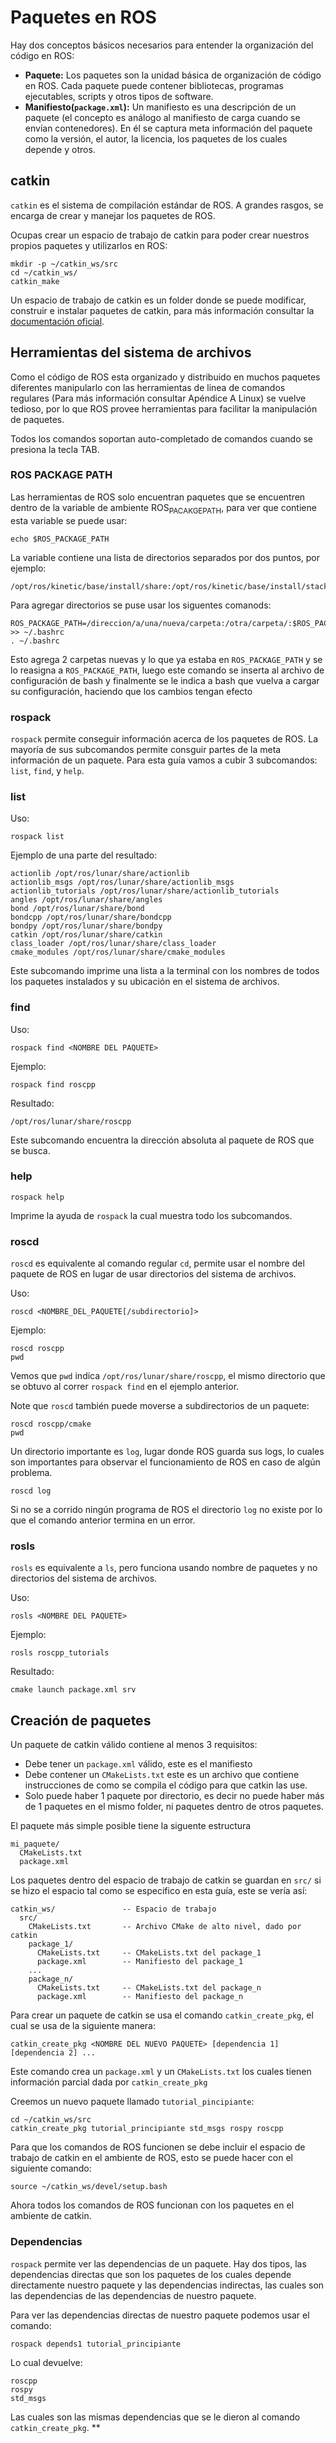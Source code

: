 * Paquetes en ROS

Hay dos conceptos básicos necesarios para entender la organización del
código en ROS:
- *Paquete:* Los paquetes son la unidad básica de organización de
  código en ROS. Cada paquete puede contener bibliotecas, programas
  ejecutables, scripts y otros tipos de software.
- *Manifiesto(~package.xml~):* Un manifiesto es una descripción de un
  paquete (el concepto es análogo al manifiesto de carga cuando se
  envían contenedores). En él se captura meta información del paquete
  como la versión, el autor, la licencia, los paquetes de los cuales
  depende y otros.

** catkin
~catkin~ es el sistema de compilación estándar de ROS. A grandes
rasgos, se encarga de crear y manejar los paquetes de ROS.

Ocupas crear un espacio de trabajo de catkin para poder crear nuestros
propios paquetes y utilizarlos en ROS:
#+BEGIN_SRC shell
mkdir -p ~/catkin_ws/src
cd ~/catkin_ws/
catkin_make
#+END_SRC

Un espacio de trabajo de catkin es un folder donde se puede modificar,
construir e instalar paquetes de catkin, para más información consultar
la [[http://wiki.ros.org/catkin/workspaces][documentación oficial]].

** Herramientas del sistema de archivos

Como el código de ROS esta organizado y distribuido en muchos paquetes
diferentes manipularlo con las herramientas de linea de comandos
regulares (Para más información consultar Apéndice A Linux) se vuelve
tedioso, por lo que ROS provee herramientas para facilitar la
manipulación de paquetes.

Todos los comandos soportan auto-completado de comandos cuando se
presiona la tecla TAB.

*** ROS PACKAGE PATH
Las herramientas de ROS solo encuentran paquetes que se encuentren
dentro de la variable de ambiente ROS_PACAKGE_PATH, para ver que
contiene esta variable se puede usar:
#+BEGIN_SRC shell
echo $ROS_PACKAGE_PATH
#+END_SRC

La variable contiene una lista de directorios separados por dos
puntos, por ejemplo:
#+BEGIN_SRC shell
    /opt/ros/kinetic/base/install/share:/opt/ros/kinetic/base/install/stacks
#+END_SRC

Para agregar directorios se puse usar los siguentes comanods:
#+BEGIN_SRC shell
ROS_PACKAGE_PATH=/direccion/a/una/nueva/carpeta:/otra/carpeta/:$ROS_PACKAGE_PATH >> ~/.bashrc
. ~/.bashrc
#+END_SRC

Esto agrega 2 carpetas nuevas y lo que ya estaba en ~ROS_PACKAGE_PATH~
y se lo reasigna a ~ROS_PACKAGE_PATH~, luego este comando se inserta
al archivo de configuración de bash y finalmente se le indica a bash
que vuelva a cargar su configuración, haciendo que los cambios tengan efecto
*** rospack
~rospack~ permite conseguir información acerca de los paquetes de
ROS. La mayoría de sus subcomandos permite consguir partes de la meta
información de un paquete. Para esta guía vamos a cubir 3 subcomandos:
~list~, ~find~, y ~help~.

*** list
Uso:
#+BEGIN_SRC shell
rospack list
#+END_SRC

Ejemplo de una parte del resultado:
#+BEGIN_SRC shell
actionlib /opt/ros/lunar/share/actionlib
actionlib_msgs /opt/ros/lunar/share/actionlib_msgs
actionlib_tutorials /opt/ros/lunar/share/actionlib_tutorials
angles /opt/ros/lunar/share/angles
bond /opt/ros/lunar/share/bond
bondcpp /opt/ros/lunar/share/bondcpp
bondpy /opt/ros/lunar/share/bondpy
catkin /opt/ros/lunar/share/catkin
class_loader /opt/ros/lunar/share/class_loader
cmake_modules /opt/ros/lunar/share/cmake_modules
#+END_SRC

Este subcomando imprime una lista a la terminal con los nombres de
todos los paquetes instalados y su ubicación en el sistema de
archivos.

*** find
Uso:
#+BEGIN_SRC shell
rospack find <NOMBRE DEL PAQUETE>
#+END_SRC

Ejemplo:
#+BEGIN_SRC shell
rospack find roscpp
#+END_SRC
Resultado:
#+BEGIN_SRC
/opt/ros/lunar/share/roscpp
#+END_SRC

Este subcomando encuentra la dirección absoluta al paquete de ROS que
se busca.

*** help
#+BEGIN_SRC shell
rospack help
#+END_SRC

Imprime la ayuda de ~rospack~ la cual muestra todo los subcomandos.

*** roscd
~roscd~ es equivalente al comando regular ~cd~, permite usar el nombre
del paquete de ROS en lugar de usar directorios del sistema de
archivos.

Uso:
#+BEGIN_SRC shell
roscd <NOMBRE_DEL_PAQUETE[/subdirectorio]>
#+END_SRC

Ejemplo:
#+BEGIN_SRC shell
roscd roscpp
pwd
#+END_SRC

Vemos que ~pwd~ indica ~/opt/ros/lunar/share/roscpp~, el mismo
directorio que se obtuvo al correr ~rospack find~ en el ejemplo
anterior.

Note que ~roscd~ también puede moverse a subdirectorios de un paquete:
#+BEGIN_SRC shell
roscd roscpp/cmake
pwd
#+END_SRC

Un directorio importante es ~log~, lugar donde ROS guarda sus logs, lo
cuales son importantes para observar el funcionamiento de ROS en caso
de algún problema.

#+BEGIN_SRC shell
roscd log
#+END_SRC

Si no se a corrido ningún programa de ROS el directorio ~log~ no
existe por lo que el comando anterior termina en un error.

*** rosls
~rosls~ es equivalente a ~ls~, pero funciona usando nombre de paquetes
y no directorios del sistema de archivos.

Uso:
#+BEGIN_SRC shell
rosls <NOMBRE DEL PAQUETE>
#+END_SRC

Ejemplo:
#+BEGIN_SRC shell
rosls roscpp_tutorials
#+END_SRC
Resultado:
#+BEGIN_SRC shell
cmake launch package.xml srv
#+END_SRC
** Creación de paquetes
Un paquete de catkin válido contiene al menos 3 requisitos:
- Debe tener un ~package.xml~ válido, este es el manifiesto
- Debe contener un ~CMakeLists.txt~ este es un archivo que contiene
  instrucciones de como se compila el código para que catkin las use.
- Solo puede haber 1 paquete por directorio, es decir no puede haber
  más de 1 paquetes en el mismo folder, ni paquetes dentro de otros
  paquetes.

El paquete más simple posible tiene la siguente estructura
#+BEGIN_SRC shell
mi_paquete/
  CMakeLists.txt
  package.xml
#+END_SRC

Los paquetes dentro del espacio de trabajo de catkin se guardan en
~src/~ si se hizo el espacio tal como se especifico en esta guía, este
se vería así:
#+BEGIN_SRC shell
catkin_ws/               -- Espacio de trabajo
  src/
    CMakeLists.txt       -- Archivo CMake de alto nivel, dado por catkin
    package_1/
      CMakeLists.txt     -- CMakeLists.txt del package_1
      package.xml        -- Manifiesto del package_1
    ...
    package_n/
      CMakeLists.txt     -- CMakeLists.txt del package_n
      package.xml        -- Manifiesto del package_n
#+END_SRC

Para crear un paquete de catkin se usa el comando ~catkin_create_pkg~,
el cual se usa de la siguiente manera:
#+BEGIN_SRC shell
catkin_create_pkg <NOMBRE DEL NUEVO PAQUETE> [dependencia 1] [dependencia 2] ...
#+END_SRC
Este comando crea un ~package.xml~ y un ~CMakeLists.txt~ los cuales
tienen información parcial dada por ~catkin_create_pkg~

Creemos un nuevo paquete llamado ~tutorial_pincipiante~:
#+BEGIN_SRC shell
cd ~/catkin_ws/src
catkin_create_pkg tutorial_principiante std_msgs rospy roscpp
#+END_SRC

Para que los comandos de ROS funcionen se debe incluir el espacio de
trabajo de catkin en el ambiente de ROS, esto se puede hacer con el
siguiente comando:

#+BEGIN_SRC shell
source ~/catkin_ws/devel/setup.bash
#+END_SRC

Ahora todos los comandos de ROS funcionan con los paquetes en el
ambiente de catkin.

*** Dependencias
~rospack~ permite ver las dependencias de un paquete. Hay dos tipos,
las dependencias directas que son los paquetes de los cuales depende
directamente nuestro paquete y las dependencias indirectas, las cuales
son las dependencias de las dependencias de nuestro paquete.

Para ver las dependencias directas de nuestro paquete podemos usar el comando:
#+BEGIN_SRC shell
rospack depends1 tutorial_principiante
#+END_SRC

Lo cual devuelve:
#+BEGIN_SRC
roscpp
rospy
std_msgs
#+END_SRC

Las cuales son las mismas dependencias que se le dieron al comando
~catkin_create_pkg~.
**

** Modificando el manifiesto
El manifiesto (package.xml) se encuentra en un formato llamado
[[https://es.wikipedia.org/wiki/Extensible_Markup_Language][XML]]. Este formato funciona a punta de etiquietas:
#+BEGIN_SRC xml
<etiqueta>Contenido</etiqueta>
#+END_SRC
Las etiquetas se encuentran entre ~<>~ (abrir etiqueta) y ~</>~
(cerrar etiqueta) y describen al contenido, el contenido se encuentra
entre estos marcadores.

Los comentarios en XML se denotan como ~<!--Comentario-->~ y catkin
ignora los comentarios cuando lee los manifiestos, por lo que
cualquier contendido puede ir en el comentario y generalmente se usan
para dar más indicaciones a lectores humanos.

El manifiesto que ~catkin_create_pkg~ generó se ve así:
#+BEGIN_SRC xml
<?xml version="1.0"?>
<package format="2">
  <name>tutorial_principante</name>
  <version>0.0.0</version>
  <description>The tutorial_principante package</description>

  <!-- One maintainer tag required, multiple allowed, one person per tag -->
  <!-- Example:  -->
  <!-- <maintainer email="jane.doe@example.com">Jane Doe</maintainer> -->
  <maintainer email="ubuntu@todo.todo">ubuntu</maintainer>


  <!-- One license tag required, multiple allowed, one license per tag -->
  <!-- Commonly used license strings: -->
  <!--   BSD, MIT, Boost Software License, GPLv2, GPLv3, LGPLv2.1, LGPLv3 -->
  <license>TODO</license>


  <!-- Url tags are optional, but multiple are allowed, one per tag -->
  <!-- Optional attribute type can be: website, bugtracker, or repository -->
  <!-- Example: -->
  <!-- <url type="website">http://wiki.ros.org/tutorial_principante</url> -->


  <!-- Author tags are optional, multiple are allowed, one per tag -->
  <!-- Authors do not have to be maintainers, but could be -->
  <!-- Example: -->
  <!-- <author email="jane.doe@example.com">Jane Doe</author> -->


  <!-- The *depend tags are used to specify dependencies -->
  <!-- Dependencies can be catkin packages or system dependencies -->
  <!-- Examples: -->
  <!-- Use depend as a shortcut for packages that are both build and exec dependencies -->
  <!--   <depend>roscpp</depend> -->
  <!--   Note that this is equivalent to the following: -->
  <!--   <build_depend>roscpp</build_depend> -->
  <!--   <exec_depend>roscpp</exec_depend> -->
  <!-- Use build_depend for packages you need at compile time: -->
  <!--   <build_depend>message_generation</build_depend> -->
  <!-- Use build_export_depend for packages you need in order to build against this package: -->
  <!--   <build_export_depend>message_generation</build_export_depend> -->
  <!-- Use buildtool_depend for build tool packages: -->
  <!--   <buildtool_depend>catkin</buildtool_depend> -->
  <!-- Use exec_depend for packages you need at runtime: -->
  <!--   <exec_depend>message_runtime</exec_depend> -->
  <!-- Use test_depend for packages you need only for testing: -->
  <!--   <test_depend>gtest</test_depend> -->
  <!-- Use doc_depend for packages you need only for building documentation: -->
  <!--   <doc_depend>doxygen</doc_depend> -->
  <buildtool_depend>catkin</buildtool_depend>
  <build_depend>roscpp</build_depend>
  <build_depend>rospy</build_depend>
  <build_depend>std_msgs</build_depend>
  <build_export_depend>roscpp</build_export_depend>
  <build_export_depend>rospy</build_export_depend>
  <build_export_depend>std_msgs</build_export_depend>
  <exec_depend>roscpp</exec_depend>
  <exec_depend>rospy</exec_depend>
  <exec_depend>std_msgs</exec_depend>


  <!-- The export tag contains other, unspecified, tags -->
  <export>
    <!-- Other tools can request additional information be placed here -->

  </export>
</package>

#+END_SRC

Las siguientes etiquetas:
#+BEGIN_SRC xml
<?xml version="1.0"?>
<package format="2">
#+END_SRC
Son información que le indican a catkin como debe leer el archivo, no
son de interés para el usuario
*** etiqueta de nombre y versión
#+BEGIN_SRC xml
  <name>tutorial_principante</name>
  <version>0.0.0</version>
#+END_SRC
La etiqueta ~<name>~ denota al nombre del paquete y la ~<version>~
denota la versión del paquete. El nombre del paquete no se debe
cambiar y la versión se cambia conforme vaya sucediendo el desarrollo
del paquete.

*** etiqueta de descripción
La descripción del paquete esta dentro de la etiqueta:
#+BEGIN_SRC xml
<description>The tutorial_principante package</description>
#+END_SRC
Por convención la primera oración debe ser corta y debe describir
completamente el propósito del paquete. Si esto es difícil de hacer
entonces puede ser que el paquete necesite ser dividido en varios
paquetes.

Cambie la descripción del paquete a algo de su agrado, por ejemplo:
#+BEGIN_SRC xml
<description>
tutorial_principante un paquete para aprender de paquetes de ROS.
</description>
#+END_SRC

*** Etiquetas del mantenedor
#+BEGIN_SRC xml
<maintainer email="ubuntu@todo.todo">ubuntu</maintainer>
#+END_SRC
La etiqueta del mantenedor tiene la información del encargo de
mantener en funcionamiento el paquete y brinda información de quien se
debe de contactar para hablar del paquete (por ejemplo para reportar
pulgas). Tiene que haber al menos 1 mantenedor, y pueden haber tantos
como se requiera.

Edítela para incluir su información:
#+BEGIN_SRC xml
<maintainer email="mi.correo@ejemplo.com">Mi nombre</maintainer>
#+END_SRC

*** Etiqueta de licencia:
#+BEGIN_SRC xml
<license>TODO</license>
#+END_SRC

Esto indica bajo que licencia de software se distribuye el paquete,
para aprender más de las licencias puede visitar el siguiente [[https://opensource.org/licenses/alphabetical][sitio
web]].

De ejemplo edite la etiqueta para usar la licencia BSD, ya que es lo
que usa las partes principales:
#+BEGIN_SRC xml
<license>BSD</license>
#+END_SRC

*** Etiquetas de dependencias
Finalmente el último tipo de etiquetas son las dependencias:
#+BEGIN_SRC xml
  <buildtool_depend>catkin</buildtool_depend>
  <build_depend>roscpp</build_depend>
  <build_depend>rospy</build_depend>
  <build_depend>std_msgs</build_depend>
  <build_export_depend>roscpp</build_export_depend>
  <build_export_depend>rospy</build_export_depend>
  <build_export_depend>std_msgs</build_export_depend>
  <exec_depend>roscpp</exec_depend>
  <exec_depend>rospy</exec_depend>
  <exec_depend>std_msgs</exec_depend>
#+END_SRC

Existen varias etiquetas dependiendo de si las dependencias son para
compilar, correr o probar el paquete. Para más información consultar
la [[http://wiki.ros.org/catkin/package.xml#Build.2C_Run.2C_and_Test_Dependencies][documentación de dependencias en catkin]].

No es necesario modificar las etiquetas de dependencias en este
momento.

*** Manifiesto final
La versión personalizada del manifiesto (eliminando los comentarios)
se ve así:
#+BEGIN_SRC xml
<?xml version="1.0"?>
<package format="2">
  <name>tutorial_principante</name>
  <version>0.0.0</version>
  <description>
  tutorial_principante un paquete para aprender de paquetes de ROS.
  </description>

  <maintainer email="mi.correo@ejemplo.com">Mi nombre</maintainer>

  <license>BSD</license>


  <buildtool_depend>catkin</buildtool_depend>
  <build_depend>roscpp</build_depend>
  <build_depend>rospy</build_depend>
  <build_depend>std_msgs</build_depend>
  <build_export_depend>roscpp</build_export_depend>
  <build_export_depend>rospy</build_export_depend>
  <build_export_depend>std_msgs</build_export_depend>
  <exec_depend>roscpp</exec_depend>
  <exec_depend>rospy</exec_depend>
  <exec_depend>std_msgs</exec_depend>

  <export>
  </export>
</package>
#+END_SRC
** Compilación de paquetes

Si todo esta bien configurado para compilar y crear los paquetes
simplemente con correr ~catkin_make~ en el espacio de trabajo de
catkin:
#+BEGIN_SRC shell
cd ~/catkin_ws/
catkin_make
#+END_SRC

Luego para instalar los paquetes se puede correr:
#+BEGIN_SRC shell
catkin_make install
#+END_SRC
